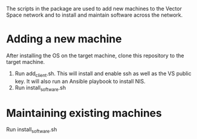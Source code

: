 The scripts in the package are used to add new machines to the Vector Space network and to install and maintain software across the network.

* Adding a new machine
After installing the OS on the target machine, clone this repository to the target machine.
1. Run add_client.sh. This will install and enable ssh as well as the VS public key. It will also run an Ansible playbook to install NIS.
2. Run install_software.sh

* Maintaining existing machines
Run install_software.sh
